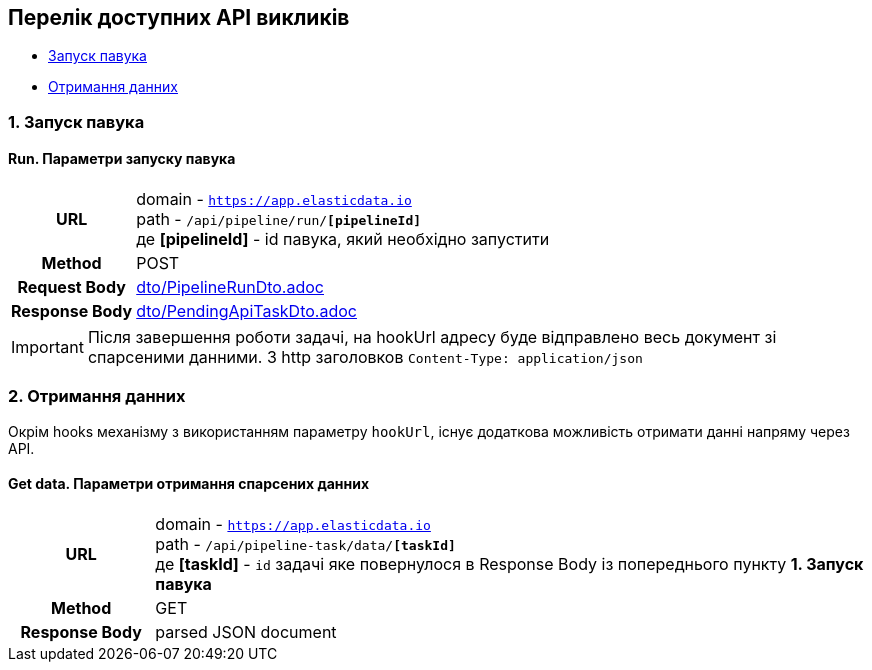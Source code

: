[#api]
== Перелік доступних API викликів

* link:++#run-pipeline++[Запуск павука]
* link:++#pipeline-data++[Отримання данних]

[#run-pipeline]
=== 1. Запуск павука

==== Run. Параметри запуску павука

[cols="h,5a"]
|===
| URL
| domain - `https://app.elasticdata.io` +
path - `/api/pipeline/run/*[pipelineId]*` +
де *[pipelineId]* - id павука, який необхідно запустити

| Method
| POST

| Request Body
| include::dto/PipelineRunDto.adoc[]

| Response Body
| include::dto/PendingApiTaskDto.adoc[]
|===

IMPORTANT: Після завершення роботи задачі, на hookUrl адресу буде відправлено весь документ зі спарсеними данними.
З http заголовков `Content-Type: application/json`

[#pipeline-data]
=== 2. Отримання данних

Окрім hooks механізму з використанням параметру `hookUrl`, існує додаткова можливість отримати данні напряму через API.

==== Get data. Параметри отримання спарсених данних

[cols="h,5a"]
|===
| URL
| domain - `https://app.elasticdata.io` +
path - `/api/pipeline-task/data/*[taskId]*` +
де *[taskId]* - `id` задачі яке повернулося в Response Body із попереднього пункту *1. Запуск павука*

| Method
| GET

| Response Body
| parsed JSON document
|===

